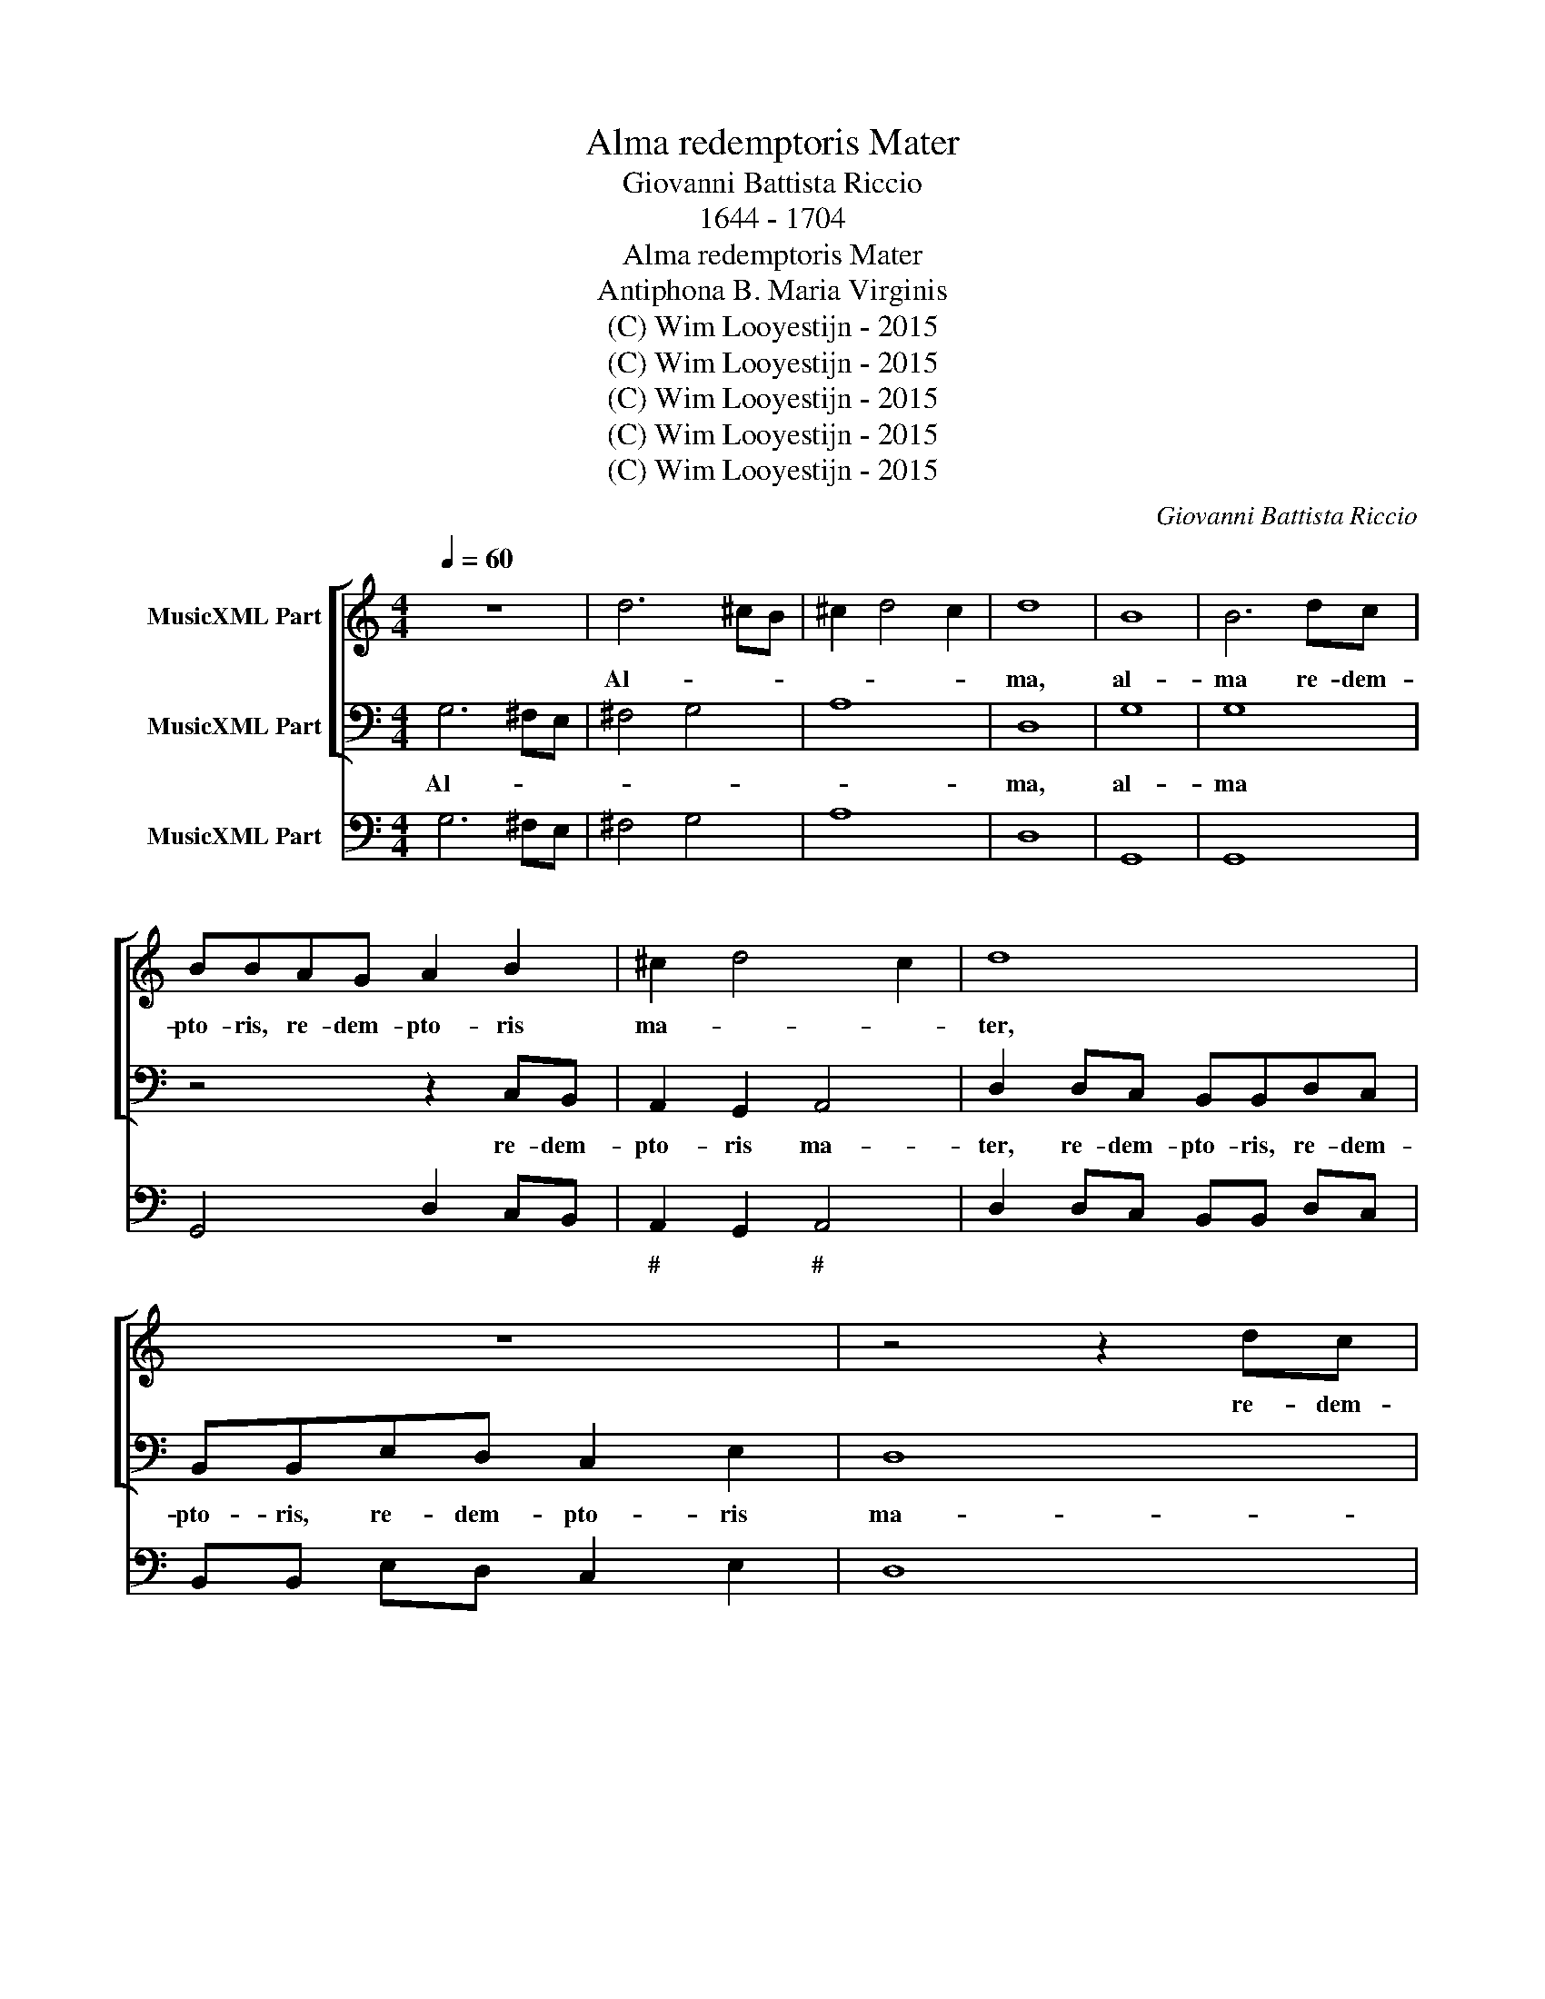 X:1
T:Alma redemptoris Mater
T:Giovanni Battista Riccio
T:1644 - 1704
T:Alma redemptoris Mater
T:Antiphona B. Maria Virginis
T:(C) Wim Looyestijn - 2015
T:(C) Wim Looyestijn - 2015
T:(C) Wim Looyestijn - 2015
T:(C) Wim Looyestijn - 2015
T:(C) Wim Looyestijn - 2015
C:Giovanni Battista Riccio
Z:(C) Wim Looyestijn - 2015
%%score [ 1 2 ] 3
L:1/8
Q:1/4=60
M:4/4
K:C
V:1 treble nm="MusicXML Part"
V:2 bass nm="MusicXML Part"
V:3 bass nm="MusicXML Part"
V:1
 z8 | d6 ^cB | ^c2 d4 c2 | d8 | B8 | B6 dc | BBAG A2 B2 | ^c2 d4 c2 | d8 | z8 | z4 z2 dc | %11
w: |Al- * *||ma,|al-|ma re- dem-|pto- ris, re- dem- pto- ris|ma- * *|ter,||re- dem-|
 BBdc BBAG | A2 _B2 A4 |[M:3/1] G16 z8 | z24 | z24 | d12 B4 c4 A4 | _B8 G8 A8 | F8 E16 | %19
w: pto- ris, re- dem- pto- ris, re- dem-|pto- ris ma-|ter,|||Quae per vi- a|coe- li por-|ta ma-|
[M:4/4] D8 | z8 | z8 | z2 A4 B^c | d2 d2 cBcA | B A2 ^G A4 |[M:3/1] z24 | z24 | d12 c4 B8 | %28
w: nes,|||et stel- la|ma- ris suc- cur- re ca-|den- * * ti|||sur- ge- re|
 c8 A8 G8 | d16 A8 | B24 | c12 c4 c8 | A12 A4 A8 | d8 c8 B8 | A12 A4 A8 | z24 | d4 ^c4 d4 B4 A8 | %37
w: qui cu- rat|po- pu-|lo,|sur- ge- re,|sur- ge- re|qui cu- rat|po- lu- lo,||tu quae ge- nu- i-|
[M:4/4] G8 | z2 G2 G2 AB | c4 c4 | z2 A2 A2 Bc | d4 d4 | z8 | z4 z2 ed | cBAc B4 | A4 z2 ed | %46
w: sti,|na- tu- ra mi-|ran- te,|na- tu- ra mi-|ran- te,||tu- um|san- ctum Ge- ni- to-|rem, tu- um|
 ^ccdB A4 | G8 | z8 | G2 A2 B4 | B4 B2 ^c2 | d3 d d4 | d2 e2 ^c4 | d2 B2 A4 | G8 | z8 | z8 | %57
w: san- ctum Ge- ni- to-|rem,||Vir- go pri-|us ac pos-|te- ri- us,|Ga- bri- e-|lis ab o-|re|||
 c4 c4 | c2 c2 B4 | A4 B4 | A4 A4 | A4 _B2 B2 | A4 G4 | A4 G4 | z4 z2 dc | BBAG A4 | G4 z4 | z8 | %68
w: su- mens|il- lud a-|ve, a-|ve, su-|mens il- lus|a- ve,|a- ve,|pec- ca-|to- rum mi- se- re-|re,||
 z2 GF EEDC | D4 C2 cB | AABc d4 | d8 | B6 A2 | A8 | G16 |] %75
w: pec- ca- to- rum mi- se-|re- re, pec- ca-|to- rum mi- se- re-|re,|mi- se-|re-|re.|
V:2
 G,6 ^F,E, | ^F,4 G,4 | A,8 | D,8 | G,8 | G,8 | z4 z2 C,B,, | A,,2 G,,2 A,,4 | %8
w: Al- * *|||ma,|al-|ma|re- dem-|pto- ris ma-|
 D,2 D,C, B,,B,,D,C, | B,,B,,E,D, C,2 E,2 | D,8 | G,,8 | z8 |[M:3/1] G,12 E,4 F,4 D,4 | %14
w: ter, re- dem- pto- ris, re- dem-|pto- ris, re- dem- pto- ris|ma-|ter,||Quae per vi- a|
 E,8 C,8 D,8 | B,,8 A,,16 | G,,16 z8 | z24 | z24 |[M:4/4] z2 D,4 E,^F, | G,2 G,2 A,^G,A,F, | %21
w: coe- li por-|ta ma-|nes,|||et stel- la|ma- ris suc- cur- re ca-|
 E,2 E,2 D,^C,D,B,, | A,,2 A,,2 D,4- | D,2 B,,2 A,,2 A,,2 | E,4 A,,4 |[M:3/1] D,12 C,4 B,,8 | %26
w: den- ti, suc- cur- re ca-|den- ti, suc-|* cur- re ca-|den- ti|sur- ge- re|
 C,8 A,,8 G,,8 | D,16 G,,8 | C,24 | D,12 D,4 D,8 | G,,12 G,,4 G,,8 | C,8 C,8 C,8 | F,12 F,4 F,8 | %33
w: qui cu- rat|po- pu-|lo,|sur- ge- re,|sur- ge- re|qui cu- rat|po- lu- lo,|
 _B,,8 A,,8 G,,8 | D,12 D,4 D,8 | G,4 ^F,4 G,4 E,4 D,8 | G,,16 z8 |[M:4/4] z2 G,,2 G,,2 A,,B,, | %38
w: qui cu- rat|po- lu- lo,|tu quae ge- nu- i-|sti,|na- tu- ra mi-|
 C,4 C,4 | z2 C,2 C,2 D,E, | F,4 F,4 | z2 D,2 D,2 E,F, | G,4 G,2 A,G, | F,E,D,F, E,4 | %44
w: ran- te,|na- tu- ra mi-|ran- te,|na- tu- ra mi-|ran- te, tu- um|san- ctum Ge- ni- to-|
 A,,4 z2 E,D, | ^C,C,D,D, E,4 | A,,2 D,G,, D,4 | G,,4 C,2 D,2 | E,4 E,4 | E,2 ^F,2 G,3 G, | %50
w: rem, tu- um|san- ctum Ge- ni- to-|rem, Ge- ni- to-|rem, Vir- go|pri- us|ac pos- te- ri-|
 G,4 G,2 E,2 | D,4 G,,2 G,,2 | D,4 A,,4 | z8 | z4 G,2 A,2 | ^F,4 G,2 E,2 | D,4 G,,4 | C,4 C,4 | %58
w: us, Ga- bri-|e- lis ab|o- re||Ga- bri-|e- lis ab|o- re|su- mens|
 A,,2 A,,2 E,4 | A,,4 z4 | z4 D,4 | D,4 G,,2 G,,2 | D,4 G,,4 | z4 z2 G,F, | E,E,D,C, D,4 | %65
w: il- lud a-|ve,|su-|mens il- lus|a- ve,|pec- ca-|to- rum mi- se- re-|
 G,,4 z2 D,C, | B,,B,,A,,G,, D,4 | G,,2 G,F, E,E,D,C, | G,4 C,4 | z8 | z8 | z8 | B,,6 C,2 | D,8 | %74
w: re, pec- ca-|to- rum mi- se- re-|re, pec- ca- to- rum mi- se-|re- re,||||mi- se-|re-|
 G,,16 |] %75
w: re.|
V:3
 G,6 ^F,E, | ^F,4 G,4 | A,8 | D,8 | G,,8 | G,,8 | G,,4 D,2 C,B,, | A,,2 G,,2 A,,4 | %8
w: |||||||# * #|
 D,2 D,C, B,,B,, D,C, | B,,B,, E,D, C,2 E,2 | D,8 | G,,8 | D,8 |[M:3/1] G,12 E,4 F,4 D,4 | %14
w: ||||||
 E,8 C,8 D,8 | B,,8 A,,16 | G,,16 F,,8 | _B,,8 C,8 F,8 | D,8 A,,16 |[M:4/4] D,2 D,4 E,^F, | %20
w: ||||||
 G,2 G,2 A,^G, A,F, | E,2 E,2 D,^C, D,B,, | A,,2 A,,2 D,4- | D,2 B,,2 A,,2 A,,2 | E,4 A,,4 | %25
w: |||||
[M:3/1] D,12 C,4 B,,8 | C,8 A,,8 G,,8 | D,16 G,,8 | C,24 | D,12 D,4 D,8 | G,,12 G,,4 G,,8 | %31
w: ||||||
 C,8 C,8 C,8 | F,,12 F,,4 F,,8 | _B,,8 A,,8 G,,8 | D,12 D,4 D,8 | G,4 ^F,4 G,4 E,4 D,8 | %36
w: |||||
 G,,16 D,8 |[M:4/4] G,,2 G,,2 G,,2 A,,B,, | C,4 C,4 | C,2 C,2 C,2 D,E, | F,4 F,4 | %41
w: |||||
 D,2 D,2 D,2 E,F, | G,4 G,2 A,G, | F,E, D,F, E,4 | A,,4 E,2 E,D, | ^C,C, D,D, E,4 | %46
w: |||||
 A,,2 D,G,, D,4 | G,,4 C,2 D,2 | E,4 E,4 | E,2 ^F,2 G,3 G, | G,4 G,2 E,2 | D,4 G,,2 G,,2 | %52
w: ||||* * # 6||
 D,4 A,,4 | D,2 G,2 D,4 | G,,4 G,2 A,2 | ^F,4 G,2 E,2 | D,4 G,,4 | C,4 C,4 | A,,2 A,,2 E,4 | %59
w: |||||||
 A,,4 E,4 | A,,4 D,4 | D,4 G,,2 G,,2 | D,4 G,,4 | D,4 G,,2 G,F, | E,E, D,C, D,4 | G,,4 D,2 D,C, | %66
w: |||||||
 B,,B,, A,,G,, D,4 | G,,2 G,F, E,E, D,C, | G,4 C,4 | G,,4 C,4 | F,F,G,E, D,4 | G,,8 | B,,6 C,2 | %73
w: ||||* * * 6 *||6 6|
 D,8 | G,,16 |] %75
w: ||

